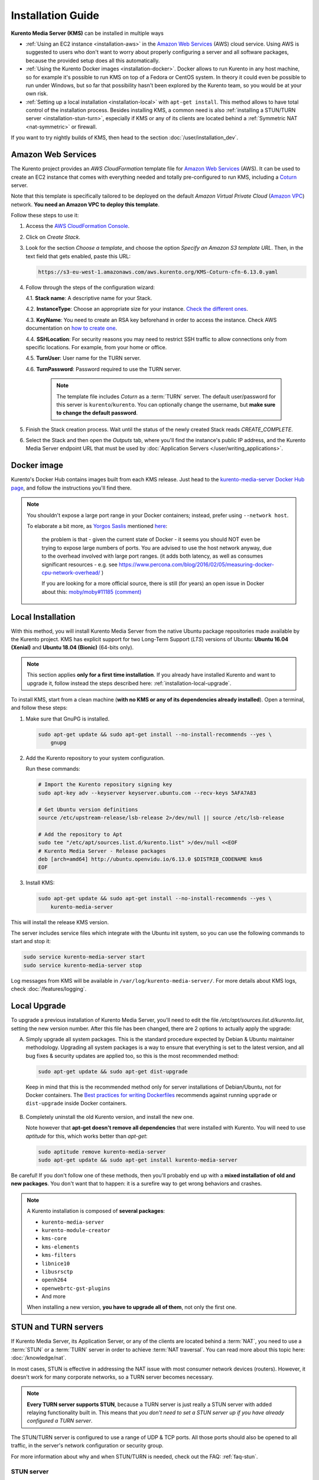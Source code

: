 ==================
Installation Guide
==================

**Kurento Media Server (KMS)** can be installed in multiple ways

* :ref:`Using an EC2 instance <installation-aws>` in the `Amazon Web Services`_ (AWS) cloud service. Using AWS is suggested to users who don't want to worry about properly configuring a server and all software packages, because the provided setup does all this automatically.

* :ref:`Using the Kurento Docker images <installation-docker>`. Docker allows to run Kurento in any host machine, so for example it's possible to run KMS on top of a Fedora or CentOS system. In theory it could even be possible to run under Windows, but so far that possibility hasn't been explored by the Kurento team, so you would be at your own risk.

* :ref:`Setting up a local installation <installation-local>` with ``apt-get install``. This method allows to have total control of the installation process. Besides installing KMS, a common need is also :ref:`installing a STUN/TURN server <installation-stun-turn>`, especially if KMS or any of its clients are located behind a :ref:`Symmetric NAT <nat-symmetric>` or firewall.

If you want to try nightly builds of KMS, then head to the section :doc:`/user/installation_dev`.



.. _installation-aws:

Amazon Web Services
===================

The Kurento project provides an *AWS CloudFormation* template file for `Amazon Web Services`_ (AWS). It can be used to create an EC2 instance that comes with everything needed and totally pre-configured to run KMS, including a `Coturn`_ server.

Note that this template is specifically tailored to be deployed on the default *Amazon Virtual Private Cloud* (`Amazon VPC <https://aws.amazon.com/documentation/vpc/>`__) network. **You need an Amazon VPC to deploy this template**.

Follow these steps to use it:

1. Access the `AWS CloudFormation Console <https://console.aws.amazon.com/cloudformation>`__.

2. Click on *Create Stack*.

3. Look for the section *Choose a template*, and choose the option *Specify an Amazon S3 template URL*. Then, in the text field that gets enabled, paste this URL:

   .. code-block:: text

      https://s3-eu-west-1.amazonaws.com/aws.kurento.org/KMS-Coturn-cfn-6.13.0.yaml

4. Follow through the steps of the configuration wizard:

   4.1. **Stack name**: A descriptive name for your Stack.

   4.2. **InstanceType**: Choose an appropriate size for your instance. `Check the different ones <https://aws.amazon.com/ec2/instance-types/?nc1=h_ls>`__.

   4.3. **KeyName**: You need to create an RSA key beforehand in order to access the instance. Check AWS documentation on `how to create one <https://docs.aws.amazon.com/AWSEC2/latest/UserGuide/ec2-key-pairs.html>`__.

   4.4. **SSHLocation**: For security reasons you may need to restrict SSH traffic to allow connections only from specific locations. For example, from your home or office.

   4.5. **TurnUser**: User name for the TURN server.

   4.6. **TurnPassword**: Password required to use the TURN server.

        .. note::

           The template file includes *Coturn* as a :term:`TURN` server. The default user/password for this server is ``kurento``/``kurento``. You can optionally change the username, but **make sure to change the default password**.

5. Finish the Stack creation process. Wait until the status of the newly created Stack reads *CREATE_COMPLETE*.

6. Select the Stack and then open the *Outputs* tab, where you'll find the instance's public IP address, and the Kurento Media Server endpoint URL that must be used by :doc:`Application Servers </user/writing_applications>`.



.. _installation-docker:

Docker image
============

Kurento's Docker Hub contains images built from each KMS release. Just head to the `kurento-media-server Docker Hub page <https://hub.docker.com/r/kurento/kurento-media-server>`__, and follow the instructions you'll find there.

.. note::

   You shouldn't expose a large port range in your Docker containers; instead, prefer using ``--network host``.

   To elaborate a bit more, as `Yorgos Saslis <https://github.com/gsaslis>`__ mentioned `here <https://github.com/kubernetes/kubernetes/issues/23864#issuecomment-387070644>`__:

       the problem is that - given the current state of Docker - it seems you should NOT even be trying to expose large numbers of ports. You are advised to use the host network anyway, due to the overhead involved with large port ranges. (it adds both latency, as well as consumes significant resources - e.g. see https://www.percona.com/blog/2016/02/05/measuring-docker-cpu-network-overhead/ )

       If you are looking for a more official source, there is still (for years) an open issue in Docker about this:
       `moby/moby#11185 (comment) <https://github.com/moby/moby/issues/11185#issuecomment-245983651>`__



.. _installation-local:

Local Installation
==================

With this method, you will install Kurento Media Server from the native Ubuntu package repositories made available by the Kurento project. KMS has explicit support for two Long-Term Support (*LTS*) versions of Ubuntu: **Ubuntu 16.04 (Xenial)** and **Ubuntu 18.04 (Bionic)** (64-bits only).

.. note::

   This section applies **only for a first time installation**. If you already have installed Kurento and want to upgrade it, follow instead the steps described here: :ref:`installation-local-upgrade`.

To install KMS, start from a clean machine (**with no KMS or any of its dependencies already installed**). Open a terminal, and follow these steps:

1. Make sure that GnuPG is installed.

   .. code-block:: bash

      sudo apt-get update && sudo apt-get install --no-install-recommends --yes \
          gnupg

2. Add the Kurento repository to your system configuration.

   Run these commands:

   .. code-block:: text

      # Import the Kurento repository signing key
      sudo apt-key adv --keyserver keyserver.ubuntu.com --recv-keys 5AFA7A83

      # Get Ubuntu version definitions
      source /etc/upstream-release/lsb-release 2>/dev/null || source /etc/lsb-release

      # Add the repository to Apt
      sudo tee "/etc/apt/sources.list.d/kurento.list" >/dev/null <<EOF
      # Kurento Media Server - Release packages
      deb [arch=amd64] http://ubuntu.openvidu.io/6.13.0 $DISTRIB_CODENAME kms6
      EOF

3. Install KMS:

   .. code-block:: text

      sudo apt-get update && sudo apt-get install --no-install-recommends --yes \
          kurento-media-server

This will install the release KMS version.

The server includes service files which integrate with the Ubuntu init system, so you can use the following commands to start and stop it:

.. code-block:: text

   sudo service kurento-media-server start
   sudo service kurento-media-server stop

Log messages from KMS will be available in ``/var/log/kurento-media-server/``. For more details about KMS logs, check :doc:`/features/logging`.



.. _installation-local-upgrade:

Local Upgrade
=============

To upgrade a previous installation of Kurento Media Server, you'll need to edit the file */etc/apt/sources.list.d/kurento.list*, setting the new version number. After this file has been changed, there are 2 options to actually apply the upgrade:

A. Simply upgrade all system packages. This is the standard procedure expected by Debian & Ubuntu maintainer methodology. Upgrading all system packages is a way to ensure that everything is set to the latest version, and all bug fixes & security updates are applied too, so this is the most recommended method:

   .. code-block:: bash

      sudo apt-get update && sudo apt-get dist-upgrade

  Keep in mind that this is the recommended method only for server installations of Debian/Ubuntu, not for Docker containers. The `Best practices for writing Dockerfiles <https://docs.docker.com/develop/develop-images/dockerfile_best-practices/#apt-get>`__ recommends against running ``upgrade`` or ``dist-upgrade`` inside Docker containers.

B. Completely uninstall the old Kurento version, and install the new one.

   Note however that **apt-get doesn't remove all dependencies** that were installed with Kurento. You will need to use *aptitude* for this, which works better than *apt-get*:

   .. code-block:: bash

      sudo aptitude remove kurento-media-server
      sudo apt-get update && sudo apt-get install kurento-media-server

Be careful! If you don't follow one of these methods, then you'll probably end up with a **mixed installation of old and new packages**. You don't want that to happen: it is a surefire way to get wrong behaviors and crashes.

.. note::

   A Kurento installation is composed of **several packages**:

   - ``kurento-media-server``
   - ``kurento-module-creator``
   - ``kms-core``
   - ``kms-elements``
   - ``kms-filters``
   - ``libnice10``
   - ``libusrsctp``
   - ``openh264``
   - ``openwebrtc-gst-plugins``
   - And more

   When installing a new version, **you have to upgrade all of them**, not only the first one.



.. _installation-stun-turn:

STUN and TURN servers
=====================

If Kurento Media Server, its Application Server, or any of the clients are located behind a :term:`NAT`, you need to use a :term:`STUN` or a :term:`TURN` server in order to achieve :term:`NAT traversal`. You can read more about this topic here: :doc:`/knowledge/nat`.

In most cases, STUN is effective in addressing the NAT issue with most consumer network devices (routers). However, it doesn't work for many corporate networks, so a TURN server becomes necessary.

.. note::

   **Every TURN server supports STUN**, because a TURN server is just really a STUN server with added relaying functionality built in. This means that *you don't need to set a STUN server up if you have already configured a TURN server*.

The STUN/TURN server is configured to use a range of UDP & TCP ports. All those ports should also be opened to all traffic, in the server's network configuration or security group.

For more information about why and when STUN/TURN is needed, check out the FAQ: :ref:`faq-stun`.



STUN server
-----------

To configure a STUN server in KMS, uncomment the following lines in the WebRtcEndpoint configuration file, located at */etc/kurento/modules/kurento/WebRtcEndpoint.conf.ini*:

.. code-block:: bash

   stunServerAddress=<StunServerIp>
   stunServerPort=<StunServerPort>

The parameter ``StunServerIp`` should be the public IP address of the STUN server. It must be an IP address, **not a domain name**. For example:

.. code-block:: bash

   stunServerAddress=198.51.100.1
   stunServerPort=3478

.. note::

   Be careful since inline comments (with ``;``) are not allowed for parameters in the configuration files. Thus, the following line **is not correct**:

   .. code-block:: text

      stunServerAddress=198.51.100.1  ; My STUN server

   ... and must be changed to something like this:

   .. code-block:: text

      ; My STUN server
      stunServerAddress=198.51.100.1

STUN is a very lightweight protocol and maintaining a STUN server is very cheap. For this reason, it should be easy to find some public STUN servers that are made available free of charge, if you don't want to maintain your own.



TURN server
-----------

To configure a TURN server in KMS, uncomment the following lines in the WebRtcEndpoint configuration file, located at */etc/kurento/modules/kurento/WebRtcEndpoint.conf.ini*:

.. code-block:: bash

   turnURL=<TurnUser>:<TurnPassword>@<TurnServerIp>:<TurnServerPort>

The parameter ``TurnServerIp`` should be the public IP address of the TURN server. It must be an IP address, **not a domain name**. For example:

.. code-block:: bash

   turnURL=myuser:mypassword@198.51.100.1:3478

TURN servers are used to relay audio/video traffic between peers, and for this reason they are expensive to run. It is rare to find public ones that work free of charge while offering good performance, so we recommend that you deploy and maintain your own private TURN server.

`Coturn`_ is an open source implementation of a STUN+TURN server. In the :ref:`STUN FAQ <faq-stun>` section you'll find instructions to install and configure it.



Check your installation
=======================

To verify that the Kurento process is up and running, use this command and look for the ``kurento-media-server`` process:

.. code-block:: text

   $ ps -fC kurento-media-server
   UID        PID  PPID  C STIME TTY          TIME CMD
   kurento   7688     1  0 13:36 ?        00:00:00 /usr/bin/kurento-media-server

Unless configured otherwise, KMS will listen on the IPv6 port ``8888`` to receive RPC Requests and send RPC Responses by means of the :doc:`Kurento Protocol </features/kurento_protocol>`. Use this command to verify that this port is open and listening for incoming packets:

.. code-block:: text

   $ sudo netstat -tupln | grep -e kurento -e 8888
   tcp6  0  0  :::8888  :::*  LISTEN  7688/kurento-media-

You can change these parameters in the file */etc/kurento/kurento.conf.json*.

Lastly, you can check whether the RPC WebSocket of Kurento is healthy and able to receive and process messages. For this, send a dummy request and check that the response is as expected:

.. code-block:: text

   $ curl -i -N \
       -H "Connection: Upgrade" \
       -H "Upgrade: websocket" \
       -H "Host: 127.0.0.1:8888" \
       -H "Origin: 127.0.0.1" \
       http://127.0.0.1:8888/kurento

You should get a response similar to this one:

.. code-block:: text

   HTTP/1.1 500 Internal Server Error
   Server: WebSocket++/0.7.0

Ignore the error line: it is an expected error, because ``curl`` does not talk the Kurento protocol. We just checked that the ``WebSocket++`` server is actually up, and listening for connections. If you wanted, you could automate this check with a script similar to `healthchecker.sh`_, the one we use in Kurento Docker images.



.. _Amazon Web Services: https://aws.amazon.com
.. _Coturn: https://github.com/coturn/coturn
.. _healthchecker.sh: https://github.com/Kurento/kurento-docker/blob/master/kurento-media-server/healthchecker.sh
